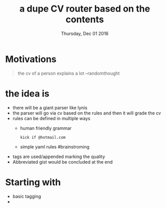 #+DATE: Thursday, Dec 01 2016
#+TITLE: a dupe CV router based on the contents
#+DESCRIPTION: filter cv for interesting interviews

* Motivations
  #+BEGIN_QUOTE
   the cv of a person explains a lot --randomthought
  #+END_QUOTE

* the idea is 
  - there will be a giant parser like lynis
  - the parser will go via cv based on the rules and then it will grade the cv
  - rules can be defined in multiple ways
    - human friendly grammar
      #+BEGIN_EXAMPLE
      kick if @hotmail.com 
      #+END_EXAMPLE
    - simple yaml rules #brainstroming
      
  - tags are used/appended marking the quality
  - Abbreviated gist would be concluded at the end

* Starting with
  - basic tagging
  - 

